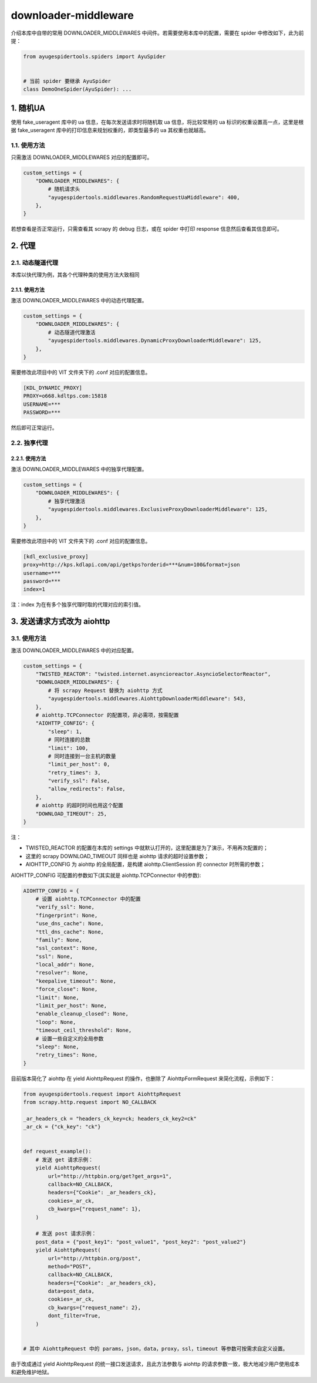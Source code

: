 .. _topics-downloader-middleware:

=====================
downloader-middleware
=====================

介绍本库中自带的常用 DOWNLOADER_MIDDLEWARES 中间件。若需要使用本库中的配置，需要在 spider 中修改如下，\
此为前提：

.. code-block:: python

   from ayugespidertools.spiders import AyuSpider


   # 当前 spider 要继承 AyuSpider
   class DemoOneSpider(AyuSpider): ...

1. 随机UA
============

使用 fake_useragent 库中的 ua 信息，在每次发送请求时将随机取 ua 信息，将比较常用的 ua 标识的权重设置\
高一点，这里是根据 fake_useragent 库中的打印信息来规划权重的，即类型最多的 ua 其权重也就越高。

1.1. 使用方法
-----------------

只需激活 DOWNLOADER_MIDDLEWARES 对应的配置即可。

.. code-block:: python

   custom_settings = {
       "DOWNLOADER_MIDDLEWARES": {
           # 随机请求头
           "ayugespidertools.middlewares.RandomRequestUaMiddleware": 400,
       },
   }

若想查看是否正常运行，只需查看其 scrapy 的 debug 日志，或在 spider 中打印 response 信息然后查看其信\
息即可。

2. 代理
==========

2.1. 动态隧道代理
---------------------

本库以快代理为例，其各个代理种类的使用方法大致相同

2.1.1. 使用方法
^^^^^^^^^^^^^^^^^^^

激活 DOWNLOADER_MIDDLEWARES 中的动态代理配置。

.. code-block:: python

   custom_settings = {
       "DOWNLOADER_MIDDLEWARES": {
           # 动态隧道代理激活
           "ayugespidertools.middlewares.DynamicProxyDownloaderMiddleware": 125,
       },
   }

需要修改此项目中的 VIT 文件夹下的 .conf 对应的配置信息。

.. code:: ini

   [KDL_DYNAMIC_PROXY]
   PROXY=o668.kdltps.com:15818
   USERNAME=***
   PASSWORD=***

然后即可正常运行。

2.2. 独享代理
-----------------

2.2.1. 使用方法
^^^^^^^^^^^^^^^^^^^

激活 DOWNLOADER_MIDDLEWARES 中的独享代理配置。

.. code-block:: python

   custom_settings = {
       "DOWNLOADER_MIDDLEWARES": {
           # 独享代理激活
           "ayugespidertools.middlewares.ExclusiveProxyDownloaderMiddleware": 125,
       },
   }


需要修改此项目中的 VIT 文件夹下的 .conf 对应的配置信息。

.. code:: ini

   [kdl_exclusive_proxy]
   proxy=http://kps.kdlapi.com/api/getkps?orderid=***&num=100&format=json
   username=***
   password=***
   index=1

注：index 为在有多个独享代理时取的代理对应的索引值。

.. _topics-downloader-middleware-aiohttp:

3. 发送请求方式改为 aiohttp
============================

3.1. 使用方法
-----------------

激活 DOWNLOADER_MIDDLEWARES 中的对应配置。

.. code-block:: python

   custom_settings = {
       "TWISTED_REACTOR": "twisted.internet.asyncioreactor.AsyncioSelectorReactor",
       "DOWNLOADER_MIDDLEWARES": {
           # 将 scrapy Request 替换为 aiohttp 方式
           "ayugespidertools.middlewares.AiohttpDownloaderMiddleware": 543,
       },
       # aiohttp.TCPConnector 的配置项，非必需项，按需配置
       "AIOHTTP_CONFIG": {
           "sleep": 1,
           # 同时连接的总数
           "limit": 100,
           # 同时连接到一台主机的数量
           "limit_per_host": 0,
           "retry_times": 3,
           "verify_ssl": False,
           "allow_redirects": False,
       },
       # aiohttp 的超时时间也用这个配置
       "DOWNLOAD_TIMEOUT": 25,
   }

注：

- TWISTED_REACTOR 的配置在本库的 settings 中就默认打开的，这里配置是为了演示，不用再次配置的；
- 这里的 scrapy DOWNLOAD_TIMEOUT 同样也是 aiohttp 请求的超时设置参数；
- AIOHTTP_CONFIG 为 aiohttp 的全局配置，是构建 aiohttp.ClientSession 的 connector 时所需的参数；

AIOHTTP_CONFIG 可配置的参数如下(其实就是 aiohttp.TCPConnector 中的参数):

.. code-block:: python

   AIOHTTP_CONFIG = {
       # 设置 aiohttp.TCPConnector 中的配置
       "verify_ssl": None,
       "fingerprint": None,
       "use_dns_cache": None,
       "ttl_dns_cache": None,
       "family": None,
       "ssl_context": None,
       "ssl": None,
       "local_addr": None,
       "resolver": None,
       "keepalive_timeout": None,
       "force_close": None,
       "limit": None,
       "limit_per_host": None,
       "enable_cleanup_closed": None,
       "loop": None,
       "timeout_ceil_threshold": None,
       # 设置一些自定义的全局参数
       "sleep": None,
       "retry_times": None,
   }

目前版本简化了 aiohttp 在 yield AiohttpRequest 的操作，也删除了 AiohttpFormRequest 来简化流程，\
示例如下：

.. code-block:: python

   from ayugespidertools.request import AiohttpRequest
   from scrapy.http.request import NO_CALLBACK

   _ar_headers_ck = "headers_ck_key=ck; headers_ck_key2=ck"
   _ar_ck = {"ck_key": "ck"}


   def request_example():
       # 发送 get 请求示例：
       yield AiohttpRequest(
           url="http://httpbin.org/get?get_args=1",
           callback=NO_CALLBACK,
           headers={"Cookie": _ar_headers_ck},
           cookies=_ar_ck,
           cb_kwargs={"request_name": 1},
       )

       # 发送 post 请求示例：
       post_data = {"post_key1": "post_value1", "post_key2": "post_value2"}
       yield AiohttpRequest(
           url="http://httpbin.org/post",
           method="POST",
           callback=NO_CALLBACK,
           headers={"Cookie": _ar_headers_ck},
           data=post_data,
           cookies=_ar_ck,
           cb_kwargs={"request_name": 2},
           dont_filter=True,
       )


   # 其中 AiohttpRequest 中的 params，json，data，proxy，ssl，timeout 等参数可按需求自定义设置。

由于改成通过 yield AiohttpRequest 的统一接口发送请求，且此方法参数与 aiohttp 的请求参数一致，极大地\
减少用户使用成本和避免维护地狱。
